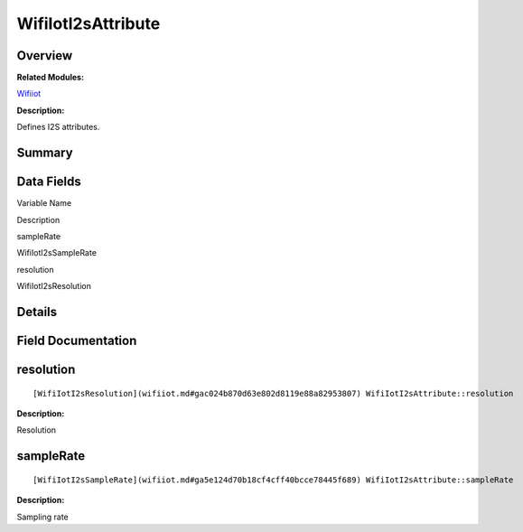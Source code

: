 WifiIotI2sAttribute
===================

**Overview**\ 
--------------

**Related Modules:**

`Wifiiot <wifiiot.md>`__

**Description:**

Defines I2S attributes.

**Summary**\ 
-------------

Data Fields
-----------

.. raw:: html

   <table>

.. raw:: html

   <thead align="left">

.. raw:: html

   <tr id="row607082862191904">

.. raw:: html

   <th class="cellrowborder" valign="top" width="50%" id="mcps1.1.3.1.1">

.. raw:: html

   <p id="p1750024891191904">

Variable Name

.. raw:: html

   </p>

.. raw:: html

   </th>

.. raw:: html

   <th class="cellrowborder" valign="top" width="50%" id="mcps1.1.3.1.2">

.. raw:: html

   <p id="p430769978191904">

Description

.. raw:: html

   </p>

.. raw:: html

   </th>

.. raw:: html

   </tr>

.. raw:: html

   </thead>

.. raw:: html

   <tbody>

.. raw:: html

   <tr id="row55206536191904">

.. raw:: html

   <td class="cellrowborder" valign="top" width="50%" headers="mcps1.1.3.1.1 ">

.. raw:: html

   <p id="p1473175491191904">

sampleRate

.. raw:: html

   </p>

.. raw:: html

   </td>

.. raw:: html

   <td class="cellrowborder" valign="top" width="50%" headers="mcps1.1.3.1.2 ">

.. raw:: html

   <p id="p1245983321191904">

WifiIotI2sSampleRate

.. raw:: html

   </p>

.. raw:: html

   </td>

.. raw:: html

   </tr>

.. raw:: html

   <tr id="row1196487358191904">

.. raw:: html

   <td class="cellrowborder" valign="top" width="50%" headers="mcps1.1.3.1.1 ">

.. raw:: html

   <p id="p1439047024191904">

resolution

.. raw:: html

   </p>

.. raw:: html

   </td>

.. raw:: html

   <td class="cellrowborder" valign="top" width="50%" headers="mcps1.1.3.1.2 ">

.. raw:: html

   <p id="p1731523820191904">

WifiIotI2sResolution

.. raw:: html

   </p>

.. raw:: html

   </td>

.. raw:: html

   </tr>

.. raw:: html

   </tbody>

.. raw:: html

   </table>

**Details**\ 
-------------

**Field Documentation**\ 
-------------------------

resolution
----------

::

   [WifiIotI2sResolution](wifiiot.md#gac024b870d63e802d8119e88a82953807) WifiIotI2sAttribute::resolution

**Description:**

Resolution

sampleRate
----------

::

   [WifiIotI2sSampleRate](wifiiot.md#ga5e124d70b18cf4cff40bcce78445f689) WifiIotI2sAttribute::sampleRate

**Description:**

Sampling rate
